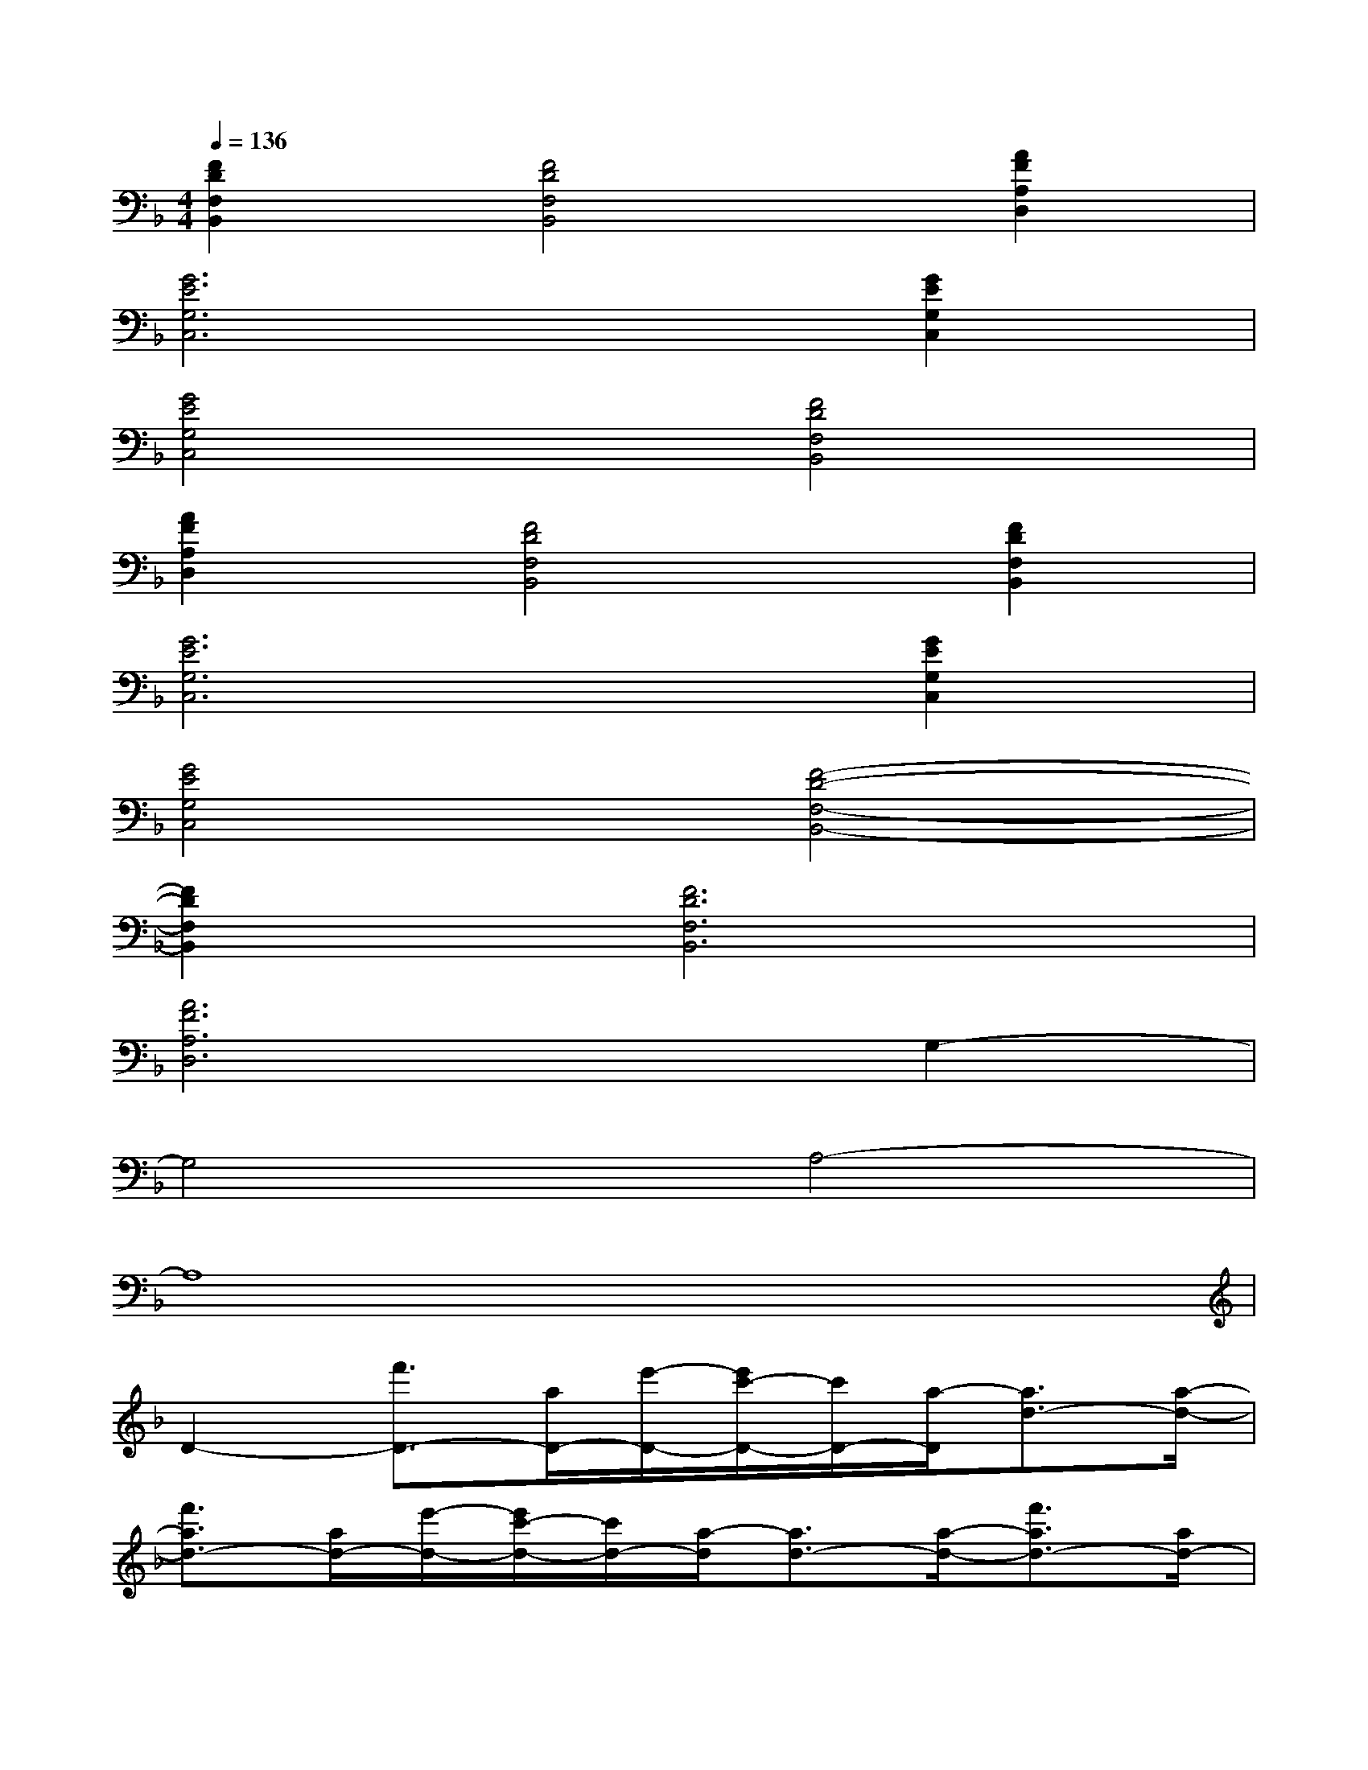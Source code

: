 X:1
T:
M:4/4
L:1/8
Q:1/4=136
K:F%1flats
V:1
[F2D2F,2B,,2][F4D4F,4B,,4][A2F2A,2D,2]|
[G6E6G,6C,6][G2E2G,2C,2]|
[G4E4G,4C,4][F4D4F,4B,,4]|
[A2F2A,2D,2][F4D4F,4B,,4][F2D2F,2B,,2]|
[G6E6G,6C,6][G2E2G,2C,2]|
[G4E4G,4C,4][F4-D4-F,4-B,,4-]|
[F2D2F,2B,,2][F6D6F,6B,,6]|
[A6F6A,6D,6]G,2-|
G,4A,4-|
A,8|
D2-[f'3/2D3/2-][a/2D/2-][e'/2-D/2-][e'/2c'/2-D/2-][c'/2D/2-][a/2-D/2][a3/2d3/2-][a/2-d/2-]|
[f'3/2a3/2d3/2-][a/2d/2-][e'/2-d/2-][e'/2c'/2-d/2-][c'/2d/2-][a/2-d/2][a3/2d3/2-][a/2-d/2-][f'3/2a3/2d3/2-][a/2d/2-]|
[e'/2-d/2-][e'/2c'/2-d/2-][c'/2d/2-][a/2-d/2][a3/2d3/2-][a/2-d/2-][f'3/2a3/2d3/2-][a/2d/2-][e'/2-d/2-][e'/2c'/2-d/2-][c'/2d/2-][a/2-d/2]|
[a2-D,2-][a3/2F3/2D,3/2-][A,/2D,/2-][E/2-D,/2-][E/2C/2-D,/2-][C/2D,/2-][A,/2-D,/2][A,3/2D,3/2-][A,/2-D,/2-]|
[F3/2A,3/2D,3/2-][A,/2D,/2-][E/2-D,/2-][E/2C/2-D,/2-][C/2D,/2-][A,/2-D,/2][A,3/2D,3/2-][A,/2-D,/2-][F3/2A,3/2D,3/2-][A,/2D,/2-]|
[E/2-D,/2-][E/2C/2-D,/2-][C/2D,/2-][A,/2-D,/2][A,3/2D,3/2-][A,/2-D,/2-][F3/2A,3/2D,3/2-][A,/2D,/2-][E/2-D,/2-][E/2C/2-D,/2-][C/2D,/2-][A,/2-D,/2]
